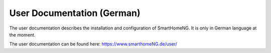 ###########################
User Documentation (German)
###########################

The user documentation describes the installation and configuration of SmartHomeNG. It is
only in German language at the moment.

The user documentation can be found here: `https://www.smarthomeNG.de/user/ <../user/>`_